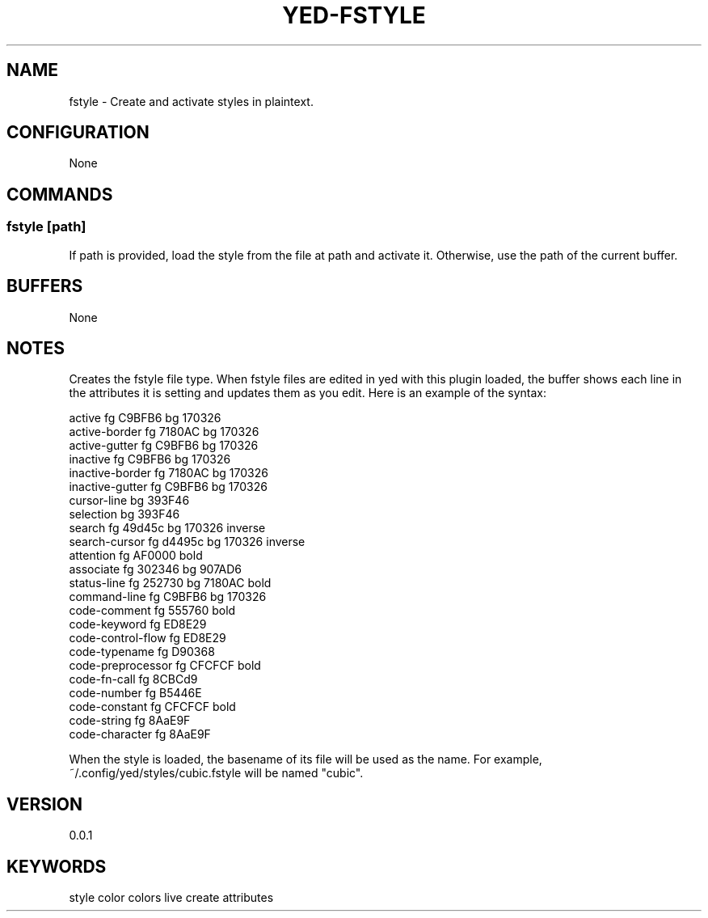 .TH YED-FSTYLE 7 "YED Plugin Manuals" "" "YED Plugin Manuals"
.SH NAME
fstyle \- Create and activate styles in plaintext.
.SH CONFIGURATION
None
.SH COMMANDS
.SS fstyle [path]
If path is provided, load the style from the file at path and activate it. Otherwise, use the path of the current buffer.
.SH BUFFERS
None
.SH NOTES
.P
Creates the fstyle file type.
When fstyle files are edited in yed with this plugin loaded, the buffer shows each line in the attributes it is setting and updates them as you edit.
Here is an example of the syntax:

.EX
    active               fg C9BFB6    bg 170326
    active-border        fg 7180AC    bg 170326
    active-gutter        fg C9BFB6    bg 170326
    inactive             fg C9BFB6    bg 170326
    inactive-border      fg 7180AC    bg 170326
    inactive-gutter      fg C9BFB6    bg 170326
    cursor-line                       bg 393F46
    selection                         bg 393F46
    search               fg 49d45c    bg 170326    inverse
    search-cursor        fg d4495c    bg 170326    inverse
    attention            fg AF0000                 bold
    associate            fg 302346    bg 907AD6
    status-line          fg 252730    bg 7180AC    bold
    command-line         fg C9BFB6    bg 170326
    code-comment         fg 555760                 bold
    code-keyword         fg ED8E29
    code-control-flow    fg ED8E29
    code-typename        fg D90368
    code-preprocessor    fg CFCFCF                 bold
    code-fn-call         fg 8CBCd9
    code-number          fg B5446E
    code-constant        fg CFCFCF                 bold
    code-string          fg 8AaE9F
    code-character       fg 8AaE9F
.EE

When the style is loaded, the basename of its file will be used as the name.
For example, ~/.config/yed/styles/cubic.fstyle will be named "cubic".

.SH VERSION
0.0.1
.SH KEYWORDS
style color colors live create attributes
